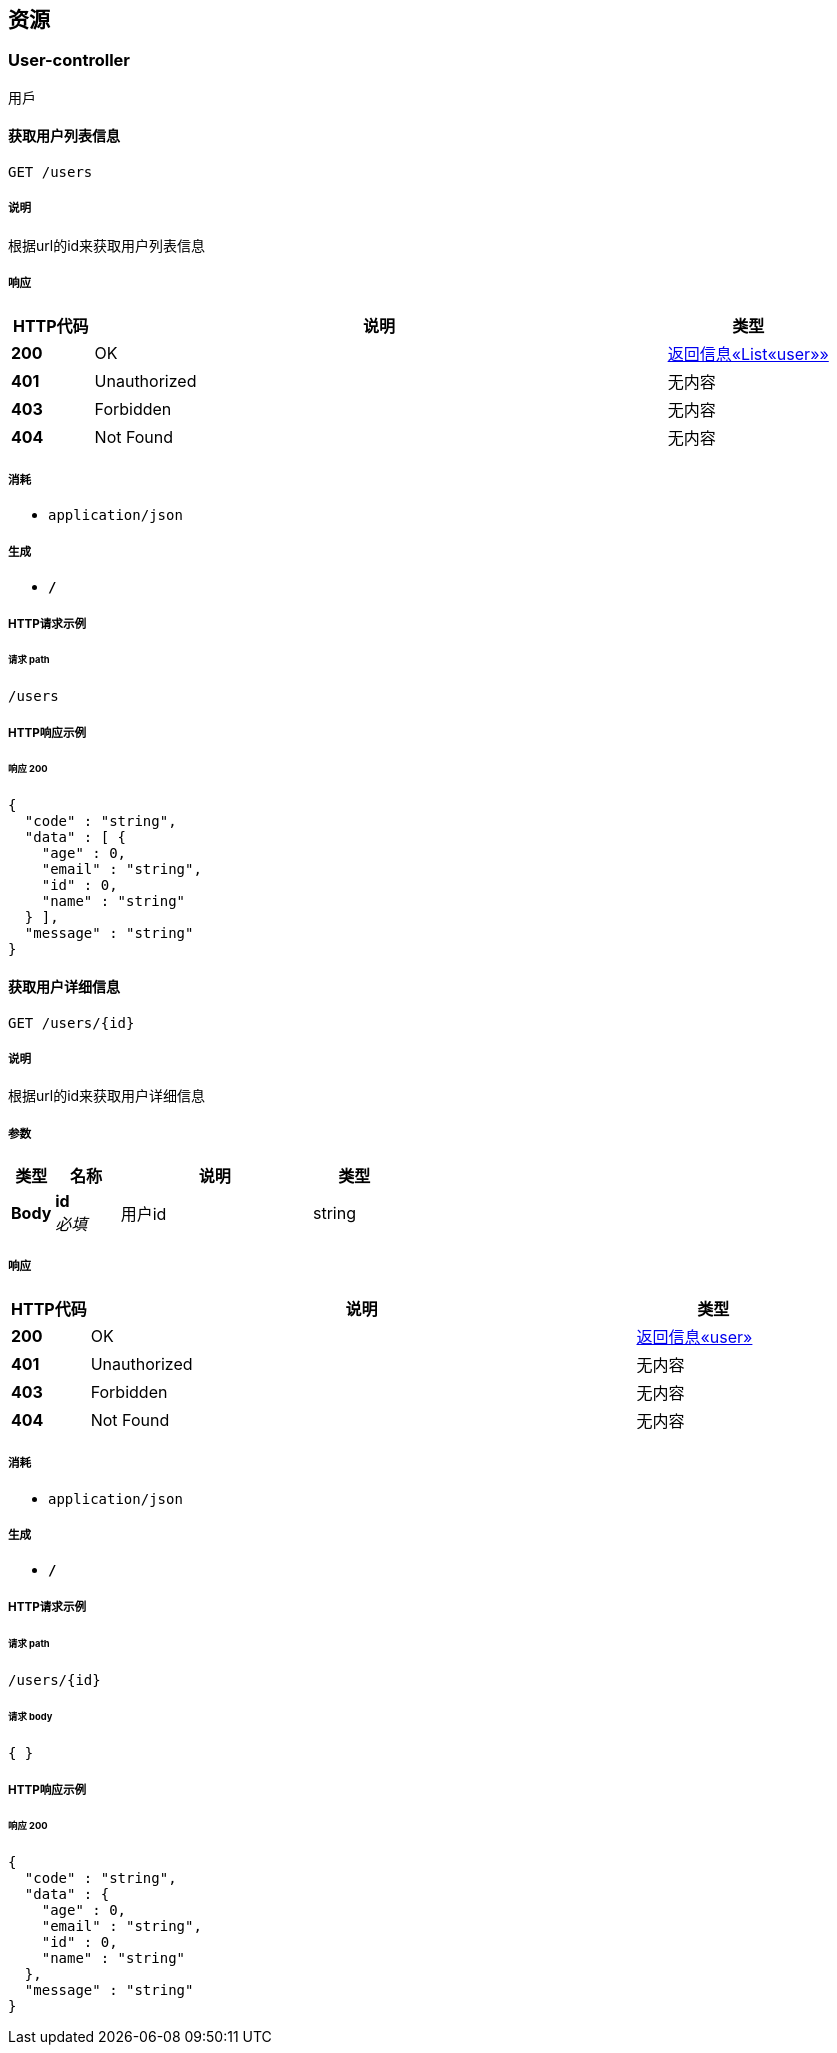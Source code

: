 
[[_paths]]
== 资源

[[_user-controller_resource]]
=== User-controller
用戶


[[_getinfosusingget]]
==== 获取用户列表信息
....
GET /users
....


===== 说明
根据url的id来获取用户列表信息


===== 响应

[options="header", cols=".^2,.^14,.^4"]
|===
|HTTP代码|说明|类型
|**200**|OK|<<_ac84df2c73d09727d02dce3e95f66e79,返回信息«List«user»»>>
|**401**|Unauthorized|无内容
|**403**|Forbidden|无内容
|**404**|Not Found|无内容
|===


===== 消耗

* `application/json`


===== 生成

* `*/*`


===== HTTP请求示例

====== 请求 path
----
/users
----


===== HTTP响应示例

====== 响应 200
[source,json]
----
{
  "code" : "string",
  "data" : [ {
    "age" : 0,
    "email" : "string",
    "id" : 0,
    "name" : "string"
  } ],
  "message" : "string"
}
----


[[_getinfousingget]]
==== 获取用户详细信息
....
GET /users/{id}
....


===== 说明
根据url的id来获取用户详细信息


===== 参数

[options="header", cols=".^2,.^3,.^9,.^4"]
|===
|类型|名称|说明|类型
|**Body**|**id** +
__必填__|用户id|string
|===


===== 响应

[options="header", cols=".^2,.^14,.^4"]
|===
|HTTP代码|说明|类型
|**200**|OK|<<_7fc848851d4397b4476e7ae42fabba96,返回信息«user»>>
|**401**|Unauthorized|无内容
|**403**|Forbidden|无内容
|**404**|Not Found|无内容
|===


===== 消耗

* `application/json`


===== 生成

* `*/*`


===== HTTP请求示例

====== 请求 path
----
/users/{id}
----


====== 请求 body
[source,json]
----
{ }
----


===== HTTP响应示例

====== 响应 200
[source,json]
----
{
  "code" : "string",
  "data" : {
    "age" : 0,
    "email" : "string",
    "id" : 0,
    "name" : "string"
  },
  "message" : "string"
}
----



